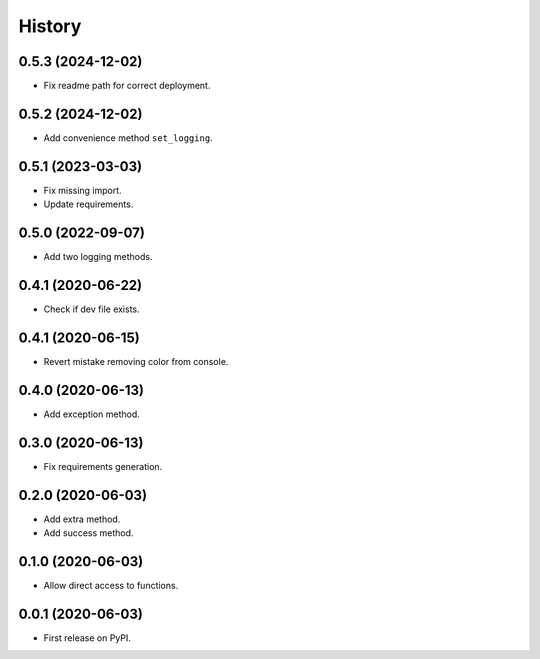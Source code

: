 =======
History
=======

0.5.3 (2024-12-02)
------------------
* Fix readme path for correct deployment.

0.5.2 (2024-12-02)
------------------
* Add convenience method ``set_logging``.

0.5.1 (2023-03-03)
------------------
* Fix missing import.
* Update requirements.

0.5.0 (2022-09-07)
------------------
* Add two logging methods.

0.4.1 (2020-06-22)
------------------
* Check if dev file exists.

0.4.1 (2020-06-15)
------------------
* Revert mistake removing color from console.

0.4.0 (2020-06-13)
------------------
* Add exception method.

0.3.0 (2020-06-13)
------------------
* Fix requirements generation.

0.2.0 (2020-06-03)
------------------
* Add extra method.
* Add success method.

0.1.0 (2020-06-03)
------------------
* Allow direct access to functions.

0.0.1 (2020-06-03)
------------------
* First release on PyPI.
